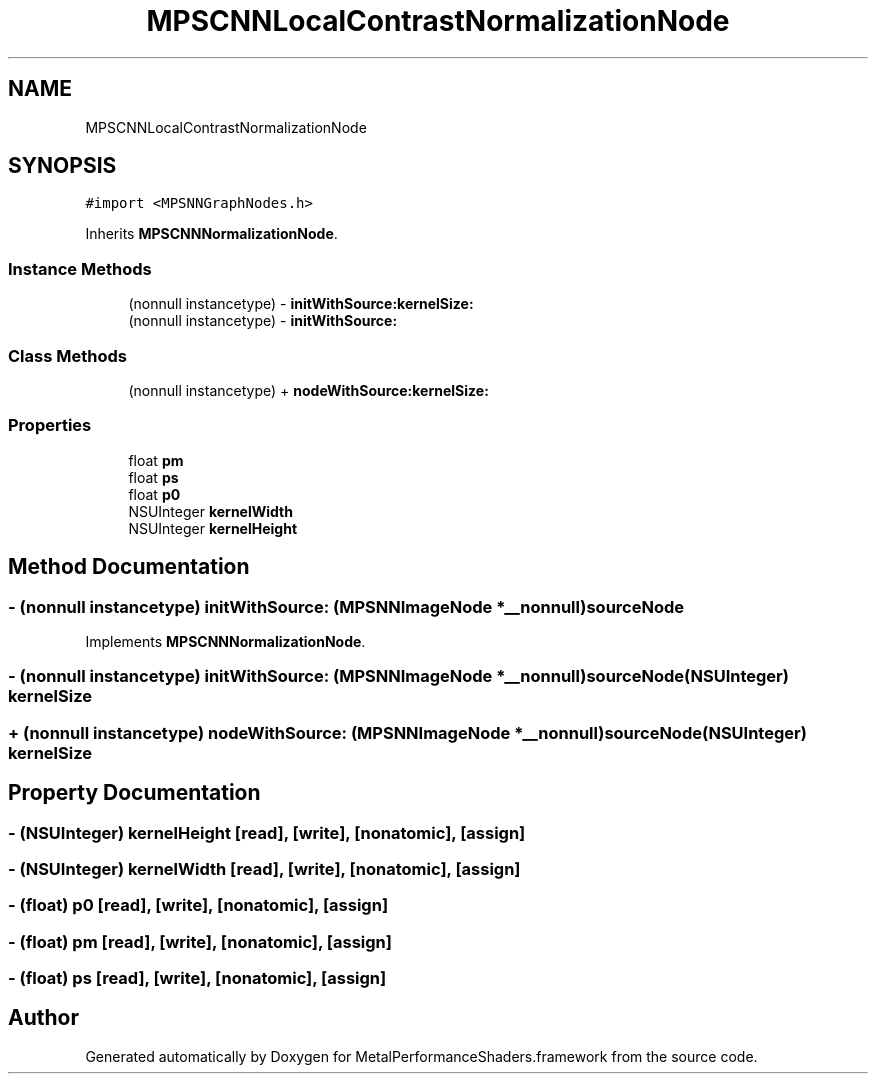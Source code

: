 .TH "MPSCNNLocalContrastNormalizationNode" 3 "Thu Feb 8 2018" "Version MetalPerformanceShaders-100" "MetalPerformanceShaders.framework" \" -*- nroff -*-
.ad l
.nh
.SH NAME
MPSCNNLocalContrastNormalizationNode
.SH SYNOPSIS
.br
.PP
.PP
\fC#import <MPSNNGraphNodes\&.h>\fP
.PP
Inherits \fBMPSCNNNormalizationNode\fP\&.
.SS "Instance Methods"

.in +1c
.ti -1c
.RI "(nonnull instancetype) \- \fBinitWithSource:kernelSize:\fP"
.br
.ti -1c
.RI "(nonnull instancetype) \- \fBinitWithSource:\fP"
.br
.in -1c
.SS "Class Methods"

.in +1c
.ti -1c
.RI "(nonnull instancetype) + \fBnodeWithSource:kernelSize:\fP"
.br
.in -1c
.SS "Properties"

.in +1c
.ti -1c
.RI "float \fBpm\fP"
.br
.ti -1c
.RI "float \fBps\fP"
.br
.ti -1c
.RI "float \fBp0\fP"
.br
.ti -1c
.RI "NSUInteger \fBkernelWidth\fP"
.br
.ti -1c
.RI "NSUInteger \fBkernelHeight\fP"
.br
.in -1c
.SH "Method Documentation"
.PP 
.SS "\- (nonnull instancetype) initWithSource: (\fBMPSNNImageNode\fP *__nonnull) sourceNode"

.PP
Implements \fBMPSCNNNormalizationNode\fP\&.
.SS "\- (nonnull instancetype) \fBinitWithSource:\fP (\fBMPSNNImageNode\fP *__nonnull) sourceNode(NSUInteger) kernelSize"

.SS "+ (nonnull instancetype) \fBnodeWithSource:\fP (\fBMPSNNImageNode\fP *__nonnull) sourceNode(NSUInteger) kernelSize"

.SH "Property Documentation"
.PP 
.SS "\- (NSUInteger) kernelHeight\fC [read]\fP, \fC [write]\fP, \fC [nonatomic]\fP, \fC [assign]\fP"

.SS "\- (NSUInteger) kernelWidth\fC [read]\fP, \fC [write]\fP, \fC [nonatomic]\fP, \fC [assign]\fP"

.SS "\- (float) p0\fC [read]\fP, \fC [write]\fP, \fC [nonatomic]\fP, \fC [assign]\fP"

.SS "\- (float) pm\fC [read]\fP, \fC [write]\fP, \fC [nonatomic]\fP, \fC [assign]\fP"

.SS "\- (float) ps\fC [read]\fP, \fC [write]\fP, \fC [nonatomic]\fP, \fC [assign]\fP"


.SH "Author"
.PP 
Generated automatically by Doxygen for MetalPerformanceShaders\&.framework from the source code\&.

